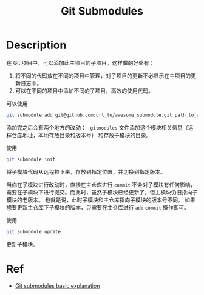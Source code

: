 :PROPERTIES:
:ID:       158CDB63-EAF8-4C9E-9F69-3800BC32D30B
:END:
#+title: Git Submodules
#+filed:
#+OPTIONS: toc:nil
#+filetags: :git:Users:wangfangyuan:Documents:roam:org_roam:

* Description
在 Git 项目中，可以添加此主项目的子项目。这样做的好处有：
1. 将不同的代码放在不同的项目中管理，对子项目的更新不必显示在主项目的更新日志中。
2. 可以在不同的项目中添加不同的子项目，高效的使用代码。


可以使用
#+begin_src sh
git submodule add git@github.com:url_to/awesome_submodule.git path_to_awesome_submodule
#+end_src

添加完之后会有两个地方的改动： =.gitmodules= 文件添加这个模块相关信息（远程仓库地址，本地存放目录和版本号）
和存放子模块的目录。

使用
#+begin_src sh
git submodule init
#+end_src

将子模块代码从远程拉下来，存放到指定位置，并切换到指定版本。

当你在子模块进行改动时，直接在主仓库进行 =commit= 不会对子模块有任何影响，
需要在子模块下进行提交。而此时，虽然子模块已经更新了，但主模块仍旧指向子模块的老版本。
也就是说，此时子模块和主仓库指向子模块的版本号不同。
如果想要更新主仓库下子模块的版本，只需要在主仓库进行 =add= =commit= 操作即可。

使用
#+begin_src sh
git submodule update
#+end_src
更新子模块。


* Ref
- [[https://gist.github.com/gitaarik/8735255][Git submodules basic explanation]]
